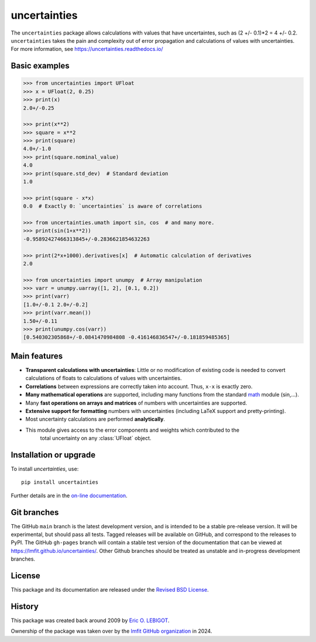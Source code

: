 uncertainties
=============

.. image:: https://readthedocs.org/projects/uncertainties/badge/?version=latest
   :target: https://uncertainties.readthedocs.io/en/latest/?badge=latest
.. image:: https://img.shields.io/pypi/v/uncertainties.svg
   :target: https://pypi.org/project/uncertainties/
.. image:: https://pepy.tech/badge/uncertainties/week
   :target: https://pepy.tech/project/uncertainties
.. image:: https://codecov.io/gh/lmfit/uncertainties/branch/master/graph/badge.svg
   :target: https://codecov.io/gh/lmfit/uncertainties/
.. image:: https://img.shields.io/github/actions/workflow/status/lmfit/uncertainties/python-package.yml?logo=github%20actions
   :target: https://github.com/lmfit/uncertainties/actions/workflows/python-package.yml

The ``uncertainties`` package allows calculations with values that have
uncertaintes, such as (2 +/- 0.1)*2 = 4 +/- 0.2.  ``uncertainties`` takes the
pain and complexity out of error propagation and calculations of values with
uncertainties.  For more information, see https://uncertainties.readthedocs.io/

Basic examples
--------------

.. code-block:: python

    >>> from uncertainties import UFloat
    >>> x = UFloat(2, 0.25)
    >>> print(x)
    2.0+/-0.25

    >>> print(x**2)
    >>> square = x**2
    >>> print(square)
    4.0+/-1.0
    >>> print(square.nominal_value)
    4.0
    >>> print(square.std_dev)  # Standard deviation
    1.0

    >>> print(square - x*x)
    0.0  # Exactly 0: `uncertainties` is aware of correlations

    >>> from uncertainties.umath import sin, cos  # and many more.
    >>> print(sin(1+x**2))
    -0.95892427466313845+/-0.2836621854632263

    >>> print(2*x+1000).derivatives[x]  # Automatic calculation of derivatives
    2.0

    >>> from uncertainties import unumpy  # Array manipulation
    >>> varr = unumpy.uarray([1, 2], [0.1, 0.2])
    >>> print(varr)
    [1.0+/-0.1 2.0+/-0.2]
    >>> print(varr.mean())
    1.50+/-0.11
    >>> print(unumpy.cos(varr))
    [0.540302305868+/-0.0841470984808 -0.416146836547+/-0.181859485365]

Main features
-------------

- **Transparent calculations with uncertainties**: Little or
  no modification of existing code is needed to convert calculations of floats
  to calculations of values with uncertainties.

- **Correlations** between expressions are correctly taken into
  account.  Thus, ``x-x`` is exactly zero.

- **Many  mathematical operations** are supported, including many
  functions from the standard math_ module (sin,...).

- Many **fast operations on arrays and matrices** of numbers with
  uncertainties are supported.

- **Extensive support for formatting** numbers with uncertainties
  (including LaTeX support and pretty-printing).

- Most uncertainty calculations are performed **analytically**.

- This module gives access to the error components and weights which contributed to the
   total uncertainty on any :class:`UFloat` object.

Installation or upgrade
-----------------------

To install `uncertainties`, use::

     pip install uncertainties


Further details are in the `on-line documentation
<https://uncertainties.readthedocs.io/en/latest/install.html>`_.


Git branches
------------

The GitHub ``main`` branch is the latest development version, and is intended to be a
stable pre-release version. It will be experimental, but should pass all tests.  Tagged
releases will be available on GitHub, and correspond to the releases to PyPI.  The
GitHub ``gh-pages`` branch will contain a stable test version of the documentation that
can be viewed at `<https://lmfit.github.io/uncertainties/>`_.  Other Github branches
should be treated as unstable and in-progress development branches.


License
-------

This package and its documentation are released under the `Revised BSD
License <LICENSE.txt>`_.


History
-------

..
   Note from Eric Lebigot: I would like the origin of the package to
   remain documented for its whole life. Thanks!

This package was created back around 2009 by `Eric O. LEBIGOT <https://github.com/lebigot>`_.

Ownership of the package was taken over by the `lmfit GitHub organization <https://github.com/lmfit>`_ in 2024.

.. _IPython: https://ipython.readthedocs.io/en/stable/
.. _math: https://docs.python.org/library/math.html
.. _error propagation theory: https://en.wikipedia.org/wiki/Propagation_of_uncertainty
.. _main website: https://uncertainties.readthedocs.io/
